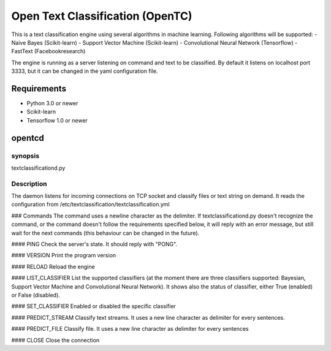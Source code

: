 ========
Open Text Classification (OpenTC)
========
This is a text classification engine using several algorithms in machine learning. Following algorithms will be
supported:
- Naive Bayes (Scikit-learn)
- Support Vector Machine (Scikit-learn)
- Convolutional Neural Network (Tensorflow)
- FastText (Facebookresearch)

The engine is running as a server listening on command and text to be classified. By default it listens on localhost 
port 3333, but it can be changed in the yaml configuration file. 

------------
Requirements
------------
- Python 3.0 or newer
- Scikit-learn
- Tensorflow 1.0 or newer 

-------
opentcd
-------

synopsis
========

textclassificationd.py

Description
===========
The daemon listens for incoming connections on TCP socket and classify files or text string on demand. 
It reads the configuration from /etc/textclassification/textclassification.yml


### Commands
The command uses a newline character as the delimiter. If textclassificationd.py doesn't recognize the command, 
or the command doesn't follow the requirements specified below, it will reply with an error message, but still wait 
for the next commands (this behaviour can be changed in the future).

#### PING
Check the server's state. It should reply with "PONG".

#### VERSION
Print the program version

#### RELOAD
Reload the engine

#### LIST_CLASSIFIER
List the supported classifiers (at the moment there are three classifiers
supported: Bayesian, Support Vector Machine and Convolutional Neural Network). It shows also 
the status of classifier, either True (enabled) or False (disabled).

#### SET_CLASSIFIER
Enabled or disabled the specific classifier

#### PREDICT_STREAM
Classify text streams. It uses a new line character as delimiter for every sentences. 

#### PREDICT_FILE
Classify file. It uses a new line character as delimiter for every sentences

#### CLOSE
Close the connection

